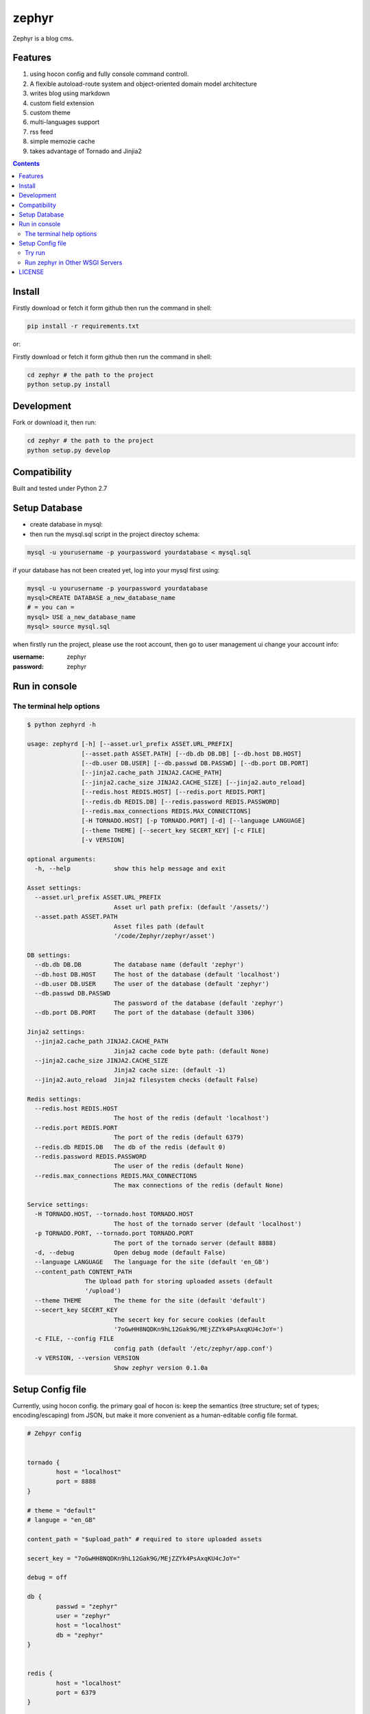 zephyr
#########


Zephyr is a blog cms.


Features
================

#. using hocon config and fully console command controll.
#. A flexible autoload-route system and object-oriented domain model architecture
#. writes blog using markdown
#. custom field extension
#. custom theme
#. multi-languages support
#. rss feed
#. simple memozie cache
#. takes advantage of Tornado and Jinjia2


.. image:: https://github.com/whiteclover/white/blob/master/snap/home.png


.. contents::
    :depth: 2

Install
==============


Firstly download or fetch it form github then run the command in shell:

.. code-block:: bash

    pip install -r requirements.txt

or::

Firstly download or fetch it form github then run the command in shell:

.. code-block:: bash

    cd zephyr # the path to the project
    python setup.py install

Development
===========

Fork or download it, then run:

.. code-block:: bash 

    cd zephyr # the path to the project
    python setup.py develop

Compatibility
=============

Built and tested under Python 2.7 

Setup Database
==============

* create database in mysql:
* then run the mysql.sql script in the project directoy schema:

.. code-block:: bash

    mysql -u yourusername -p yourpassword yourdatabase < mysql.sql


if your database has not been created yet, log into your mysql first using:

.. code-block:: bash

    mysql -u yourusername -p yourpassword yourdatabase
    mysql>CREATE DATABASE a_new_database_name
    # = you can =
    mysql> USE a_new_database_name
    mysql> source mysql.sql



when firstly run the project, please use the root account, then go to user management ui change your account info:

:username: zephyr 
:password: zephyr

Run in console
================



The terminal help options
--------------------------


.. code-block:: bash

	$ python zephyrd -h

	usage: zephyrd [-h] [--asset.url_prefix ASSET.URL_PREFIX]
	               [--asset.path ASSET.PATH] [--db.db DB.DB] [--db.host DB.HOST]
	               [--db.user DB.USER] [--db.passwd DB.PASSWD] [--db.port DB.PORT]
	               [--jinja2.cache_path JINJA2.CACHE_PATH]
	               [--jinja2.cache_size JINJA2.CACHE_SIZE] [--jinja2.auto_reload]
	               [--redis.host REDIS.HOST] [--redis.port REDIS.PORT]
	               [--redis.db REDIS.DB] [--redis.password REDIS.PASSWORD]
	               [--redis.max_connections REDIS.MAX_CONNECTIONS]
	               [-H TORNADO.HOST] [-p TORNADO.PORT] [-d] [--language LANGUAGE]
	               [--theme THEME] [--secert_key SECERT_KEY] [-c FILE]
	               [-v VERSION]

	optional arguments:
	  -h, --help            show this help message and exit

	Asset settings:
	  --asset.url_prefix ASSET.URL_PREFIX
	                        Asset url path prefix: (default '/assets/')
	  --asset.path ASSET.PATH
	                        Asset files path (default
	                        '/code/Zephyr/zephyr/asset')

	DB settings:
	  --db.db DB.DB         The database name (default 'zephyr')
	  --db.host DB.HOST     The host of the database (default 'localhost')
	  --db.user DB.USER     The user of the database (default 'zephyr')
	  --db.passwd DB.PASSWD
	                        The password of the database (default 'zephyr')
	  --db.port DB.PORT     The port of the database (default 3306)

	Jinja2 settings:
	  --jinja2.cache_path JINJA2.CACHE_PATH
	                        Jinja2 cache code byte path: (default None)
	  --jinja2.cache_size JINJA2.CACHE_SIZE
	                        Jinja2 cache size: (default -1)
	  --jinja2.auto_reload  Jinja2 filesystem checks (default False)

	Redis settings:
	  --redis.host REDIS.HOST
	                        The host of the redis (default 'localhost')
	  --redis.port REDIS.PORT
	                        The port of the redis (default 6379)
	  --redis.db REDIS.DB   The db of the redis (default 0)
	  --redis.password REDIS.PASSWORD
	                        The user of the redis (default None)
	  --redis.max_connections REDIS.MAX_CONNECTIONS
	                        The max connections of the redis (default None)

	Service settings:
	  -H TORNADO.HOST, --tornado.host TORNADO.HOST
	                        The host of the tornado server (default 'localhost')
	  -p TORNADO.PORT, --tornado.port TORNADO.PORT
	                        The port of the tornado server (default 8888)
	  -d, --debug           Open debug mode (default False)
	  --language LANGUAGE   The language for the site (default 'en_GB')
	  --content_path CONTENT_PATH
                        The Upload path for storing uploaded assets (default
                        '/upload')
	  --theme THEME         The theme for the site (default 'default')
	  --secert_key SECERT_KEY
	                        The secert key for secure cookies (default
	                        '7oGwHH8NQDKn9hL12Gak9G/MEjZZYk4PsAxqKU4cJoY=')
	  -c FILE, --config FILE
	                        config path (default '/etc/zephyr/app.conf')
	  -v VERSION, --version VERSION
	                        Show zephyr version 0.1.0a


Setup Config file
=====================


Currently, using hocon config. the primary goal of hocon is: keep the semantics (tree structure; set of types; encoding/escaping) from JSON, but make it more convenient as a human-editable config file format.

.. code-block:: python

	# Zehpyr config


	tornado {
		host = "localhost"
		port = 8888
	}

	# theme = "default"
	# languge = "en_GB"
	
	content_path = "$upload_path" # required to store uploaded assets

	secert_key = "7oGwHH8NQDKn9hL12Gak9G/MEjZZYk4PsAxqKU4cJoY="

	debug = off

	db {
		passwd = "zephyr"
		user = "zephyr"
		host = "localhost"
		db = "zephyr"
	}


	redis {
		host = "localhost"
		port = 6379
	}

	//asset {
	//	url_prefix = "/assets/" // asset url path prefix
	//	path  = "./nodejs/dist/assets" # static files path
	//}


	jinja2 {
		cache_path = "./cache" # mako module cache  path, comments it if wanna  disable 
		auto_reload = on 
	}




Try run
--------------

If you wanna use production mode and ``zephyrd`` running the blog service.

.. code-block:: bash

	> python zephyrd -c=conf/app.conf -d
	[20151101 12:26:06] zephyr[WARNING] autoload - In module zephyr.module.front.model : No module named model
	[20151101 12:26:06] zephyr[WARNING] autoload - In module zephyr.module.menu.model : No module named model
	[20151101 12:26:06] zephyr[WARNING] tornado.application - Multiple handlers named field_page; replacing previous value
	[20151101 12:26:06] zephyr[WARNING] tornado.application - Multiple handlers named post_delete; replacing previous value
	[20151101 12:26:06] zephyr[INFO] app - Starting zephyr on localhost:8888


Run zephyr in Other WSGI Servers
----------------------------------

When you wanna use other wsgi servers, just bootstrap app, then take the app in your server api:

.. code-block:: python

	import tornado.wsgi

	from cherrypy.wsgiserver import CherryPyWSGIServer

	from zephyr.app import ZephyrApp
	from zephyr.config import ConfigFactory

	if __name__ == "__main__":
	    config = ConfigFactory.parseFile('$your_conf', pystyle=True)  # or use SelectConfig
	    app = ZephyrApp(config)
	    wsgi_app = tornado.wsgi.WSGIAdapter(app)
	    server = CherryPyWSGIServer(
	        (config.get('cherry.host', 'localhost'), config.get('cherry.port', 8888)),
	        wsgi_app,
	        server_name='Zephyr',
	        numthreads=30)
	    try:
	        server.start()
	    except KeyboardInterrupt:
	        server.stop()


LICENSE
=======
Apache License

